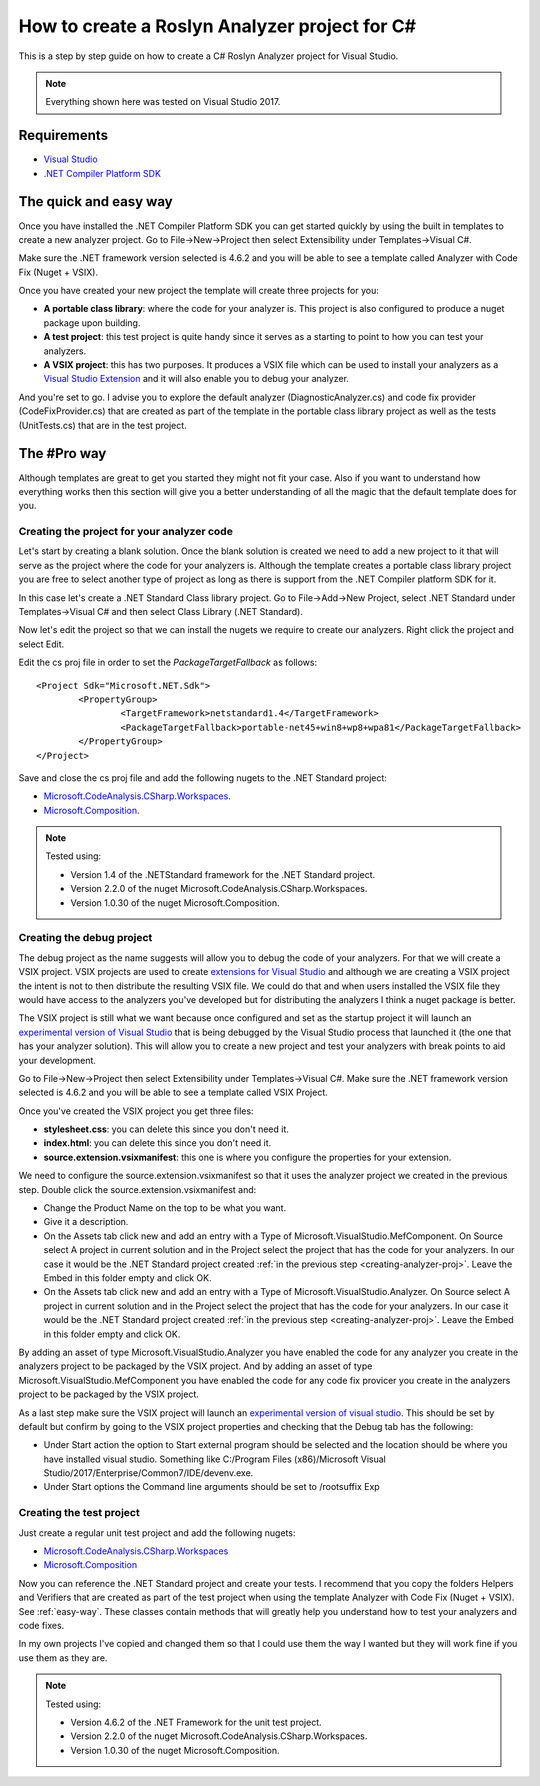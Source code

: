 .. _how-to-start:

How to create a Roslyn Analyzer project for C#
==============================================

This is a step by step guide on how to create a C# Roslyn Analyzer project for Visual Studio.

.. note:: Everything shown here was tested on Visual Studio 2017.

Requirements
-------------

* `Visual Studio <https://www.visualstudio.com/downloads/>`_
* `.NET Compiler Platform SDK <https://marketplace.visualstudio.com/items?itemName=VisualStudioProductTeam.NETCompilerPlatformSDK>`_

.. _easy-way:

The quick and easy way
----------------------

Once you have installed the .NET Compiler Platform SDK you can get started quickly by using the built in templates to create a new analyzer project.
Go to File->New->Project then select Extensibility under Templates->Visual C#. 

Make sure the .NET framework version selected is 4.6.2 and you will be able to see
a template called Analyzer with Code Fix (Nuget + VSIX).

.. image:: images/vs_analyzers_template.PNG

Once you have created your new project the template will create three projects for you:

* **A portable class library**: where the code for your analyzer is. This project is also configured to produce a nuget package upon building.
* **A test project**: this test project is quite handy since it serves as a starting to point to how you can test your analyzers.
* **A VSIX project**: this has two purposes. It produces a VSIX file which can be used to install your analyzers as a `Visual Studio Extension <https://www.visualstudio.com/vs/extend/>`_ and it will also enable you to debug your analyzer.

.. image:: images/vs_analyzers_template_2.PNG

And you're set to go. I advise you to explore the default analyzer (DiagnosticAnalyzer.cs) and code fix provider (CodeFixProvider.cs) that are created as part of the template in the portable class library project as well as the tests (UnitTests.cs) that are in the test project.

The #Pro way
------------

Although templates are great to get you started they might not fit your case. Also if you want to understand how everything works then this section will give you a better understanding of all the magic that the default template does for you.

.. _creating-analyzer-proj:

Creating the project for your analyzer code
~~~~~~~~~~~~~~~~~~~~~~~~~~~~~~~~~~~~~~~~~~~

Let's start by creating a blank solution. Once the blank solution is created we need to add a new project to it that will serve as the project where the code for your analyzers is. Although the template creates a portable class library project you are free to select another type of project as long as there is support from the .NET Compiler platform SDK for it.

In this case let's create a .NET Standard Class library project. Go to File->Add->New Project, select .NET Standard under Templates->Visual C# and then select Class Library (.NET Standard).

Now let's edit the project so that we can install the nugets we require to create our analyzers. Right click the project and select Edit.

.. image:: images/edit_cs_proj.png

Edit the cs proj file in order to set the *PackageTargetFallback* as follows::

	<Project Sdk="Microsoft.NET.Sdk">
		<PropertyGroup>
			<TargetFramework>netstandard1.4</TargetFramework>
			<PackageTargetFallback>portable-net45+win8+wp8+wpa81</PackageTargetFallback>
		</PropertyGroup>
	</Project>

Save and close the cs proj file and add the following nugets to the .NET Standard project:

* `Microsoft.CodeAnalysis.CSharp.Workspaces <https://www.nuget.org/packages/Microsoft.CodeAnalysis.CSharp.Workspaces>`_.
* `Microsoft.Composition <https://www.nuget.org/packages/Microsoft.Composition>`_.

.. note:: Tested using:

   * Version 1.4 of the .NETStandard framework for the .NET Standard project.
   * Version 2.2.0 of the nuget Microsoft.CodeAnalysis.CSharp.Workspaces. 
   * Version 1.0.30 of the nuget Microsoft.Composition. 

Creating the debug project
~~~~~~~~~~~~~~~~~~~~~~~~~~

The debug project as the name suggests will allow you to debug the code of your analyzers. For that we will create a VSIX project. VSIX projects are used to create `extensions for Visual Studio <https://www.visualstudio.com/vs/extend/>`_ and although we are creating a VSIX project the intent is not to then distribute the resulting VSIX file. We could do that and when users installed the VSIX file they would have access to the analyzers you've developed but for distributing the analyzers I think a nuget package is better. 

The VSIX project is still what we want because once configured and set as the startup project it will launch an `experimental version of Visual Studio <https://docs.microsoft.com/en-us/visualstudio/extensibility/the-experimental-instance>`_
that is being debugged by the Visual Studio process that launched it (the one that has your analyzer solution). This will allow you to create a new project and test your analyzers with break points to aid your development.

Go to File->New->Project then select Extensibility under Templates->Visual C#. Make sure the .NET framework version selected is 4.6.2 and you will be able to see a template called VSIX Project.

Once you've created the VSIX project you get three files:

* **stylesheet.css**: you can delete this since you don't need it.
* **index.html**: you can delete this since you don't need it.
* **source.extension.vsixmanifest**: this one is where you configure the properties for your extension.

We need to configure the source.extension.vsixmanifest so that it uses the analyzer project we created in the previous step.
Double click the source.extension.vsixmanifest and:

* Change the Product Name on the top to be what you want.
* Give it a description.
* On the Assets tab click new and add an entry with a Type of Microsoft.VisualStudio.MefComponent. On Source select A project in current solution and in the Project select the project that has the code for your analyzers. In our case it would be the .NET Standard project created :ref:`in the previous step <creating-analyzer-proj>`. Leave the Embed in this folder empty and click OK.
* On the Assets tab click new and add an entry with a Type of Microsoft.VisualStudio.Analyzer. On Source select A project in current solution and in the Project select the project that has the code for your analyzers. In our case it would be the .NET Standard project created :ref:`in the previous step <creating-analyzer-proj>`. Leave the Embed in this folder empty and click OK.

By adding an asset of type Microsoft.VisualStudio.Analyzer you have enabled the code for any analyzer you create in the analyzers project to be packaged by the VSIX project. And by adding an asset of type Microsoft.VisualStudio.MefComponent you have enabled the code for any code fix provicer you create in the analyzers project to be packaged by the VSIX project.

As a last step make sure the VSIX project will launch an `experimental version of visual studio <https://docs.microsoft.com/en-us/visualstudio/extensibility/the-experimental-instance>`_. This should be set by default but confirm by going to the VSIX project properties and checking that the Debug tab has the following:

* Under Start action the option to Start external program should be selected and the location should be where you have installed visual studio. Something like C:/Program Files (x86)/Microsoft Visual Studio/2017/Enterprise/Common7/IDE/devenv.exe.
* Under Start options the Command line arguments should be set to /rootsuffix Exp

.. _creating-test-proj:

Creating the test project
~~~~~~~~~~~~~~~~~~~~~~~~~

Just create a regular unit test project and add the following nugets:

* `Microsoft.CodeAnalysis.CSharp.Workspaces <https://www.nuget.org/packages/Microsoft.CodeAnalysis.CSharp.Workspaces>`_
* `Microsoft.Composition <https://www.nuget.org/packages/Microsoft.Composition>`_

Now you can reference the .NET Standard project and create your tests. I recommend that you copy the folders Helpers and Verifiers that are created as part of the test project when using the template Analyzer with Code Fix (Nuget + VSIX). See :ref:`easy-way`. These classes contain methods that will greatly help you understand how to test your analyzers and code fixes. 

In my own projects I've copied and changed them so that I could use them the way I wanted but they will work fine if you use them as they are.

.. note:: Tested using:

   * Version 4.6.2 of the .NET Framework for the unit test project.
   * Version 2.2.0 of the nuget Microsoft.CodeAnalysis.CSharp.Workspaces. 
   * Version 1.0.30 of the nuget Microsoft.Composition. 
